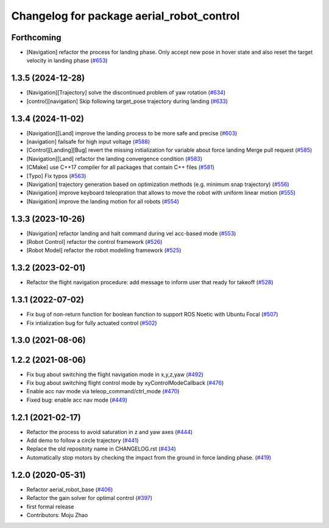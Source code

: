 ^^^^^^^^^^^^^^^^^^^^^^^^^^^^^^^^^^^^^^^^^^
Changelog for package aerial_robot_control
^^^^^^^^^^^^^^^^^^^^^^^^^^^^^^^^^^^^^^^^^^

Forthcoming
-----------
* [Navigation] refactor the process for landing phase. Only accept new pose in hover state and also reset the target velocity in landing phase (`#653 <https://github.com/jsk-ros-pkg/jsk_aerial_robot/issues/653>`_)

1.3.5 (2024-12-28)
------------------
* [Navigation][Trajectory] solve the discontinued problem of yaw rotation (`#634 <https://github.com/jsk-ros-pkg/jsk_aerial_robot/issues/634>`_)
* [control][navigation] Skip following target_pose trajectory during landing (`#633 <https://github.com/jsk-ros-pkg/jsk_aerial_robot/issues/633>`_)


1.3.4 (2024-11-02)
------------------
* [Navigation][Land] improve the landing process to be more safe and precise (`#603 <https://github.com/jsk-ros-pkg/jsk_aerial_robot/issues/603>`_)
* [navigation] failsafe for high input voltage (`#588 <https://github.com/jsk-ros-pkg/jsk_aerial_robot/issues/588>`_)
* [Control][Landing][Bug]  revert the missing initialization for variable about force landing Merge pull request (`#585 <https://github.com/jsk-ros-pkg/jsk_aerial_robot/issues/585>`_)
* [Navigation][Land] refactor the landing convergence condition  (`#583 <https://github.com/jsk-ros-pkg/jsk_aerial_robot/issues/583>`_)
* [CMake] use C++17 compiler for all packages that contain C++ files  (`#581 <https://github.com/jsk-ros-pkg/jsk_aerial_robot/issues/581>`_)
* [Typo] Fix typos (`#563 <https://github.com/jsk-ros-pkg/jsk_aerial_robot/issues/563>`_)
* [Navigation] trajectory generation based on optimization methods (e.g. minimum snap trajectory)  (`#556 <https://github.com/jsk-ros-pkg/jsk_aerial_robot/issues/556>`_)
* [Navigation] improve keyboard teleopration that allows to move the robot with uniform linear motion (`#555 <https://github.com/jsk-ros-pkg/jsk_aerial_robot/issues/555>`_)
* [Navigation] improve the landing motion for all robots  (`#554 <https://github.com/jsk-ros-pkg/jsk_aerial_robot/issues/554>`_)

1.3.3 (2023-10-26)
------------------
* [Navigation] refactor landing and halt command during vel acc-based mode (`#553 <https://github.com/jsk-ros-pkg/jsk_aerial_robot/issues/553>`_)
* [Robot Control] refactor the control framework (`#526 <https://github.com/jsk-ros-pkg/jsk_aerial_robot/issues/526>`_)
* [Robot Model] refactor the robot modelling framework (`#525 <https://github.com/jsk-ros-pkg/jsk_aerial_robot/issues/525>`_)

1.3.2 (2023-02-01)
------------------
* Refactor the flight navigation procedure: add message to inform user that ready for takeoff (`#528 <https://github.com/jsk-ros-pkg/aerial_robot/issues/528>`_)

1.3.1 (2022-07-02)
------------------

* Fix bug of non-return function for boolean function to support ROS Noetic with Ubuntu Focal (`#507 <https://github.com/jsk-ros-pkg/aerial_robot/issues/507>`_)
* Fix intialization bug for fully actuated control (`#502 <https://github.com/jsk-ros-pkg/aerial_robot/issues/502>`_)

1.3.0 (2021-08-06)
------------------

1.2.2 (2021-08-06)
------------------
* Fix bug about switching the flight navigation mode in x,y,z,yaw (`#492 <https://github.com/JSKAerialRobot/aerial_robot/issues/492>`_)
* Fix bug about switching flight control mode by xyControlModeCallback (`#476 <https://github.com/JSKAerialRobot/aerial_robot/issues/476>`_)
* Enable acc nav mode via teleop_command/ctrl_mode (`#470 <https://github.com/JSKAerialRobot/aerial_robot/issues/470>`_)
* Fixed bug: enable acc nav mode (`#449 <https://github.com/JSKAerialRobot/aerial_robot/issues/449>`_)


1.2.1 (2021-02-17)
------------------
* Refactor the process to avoid saturation in z and yaw axes (`#444 <https://github.com/JSKAerialRobot/aerial_robot/issues/444>`_)
* Add demo to follow a circle trajectory (`#441 <https://github.com/JSKAerialRobot/aerial_robot/issues/441>`_)
* Replace the old repositoty name in CHANGELOG.rst (`#434 <https://github.com/JSKAerialRobot/aerial_robot/issues/434>`_)
* Automatically stop motors by checking the  impact  from the  ground in force landing phase. (`#419 <https://github.com/JSKAerialRobot/aerial_robot/issues/419>`_)


1.2.0 (2020-05-31)
------------------
* Refactor aerial_robot_base (`#406 <https://github.com/JSKAerialRobot/aerial_robot/issues/406>`_)
* Refactor the gain solver for optimal control (`#397 <https://github.com/JSKAerialRobot/aerial_robot/issues/397>`_)
* first formal release
* Contributors: Moju Zhao
